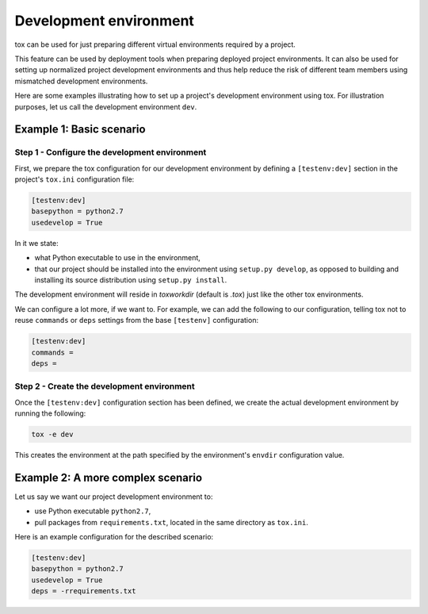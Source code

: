 =======================
Development environment
=======================

tox can be used for just preparing different virtual environments required by a
project.

This feature can be used by deployment tools when preparing deployed project
environments. It can also be used for setting up normalized project development
environments and thus help reduce the risk of different team members using
mismatched development environments.

Here are some examples illustrating how to set up a project's development
environment using tox. For illustration purposes, let us call the development
environment ``dev``.


Example 1: Basic scenario
=========================

Step 1 - Configure the development environment
----------------------------------------------

First, we prepare the tox configuration for our development environment by
defining a ``[testenv:dev]`` section in the project's ``tox.ini``
configuration file:

.. code-block:: ini

    [testenv:dev]
    basepython = python2.7
    usedevelop = True

In it we state:

- what Python executable to use in the environment,
- that our project should be installed into the environment using ``setup.py
  develop``, as opposed to building and installing its source distribution using
  ``setup.py install``.

The development environment will reside in `toxworkdir` (default is `.tox`) just
like the other tox environments.

We can configure a lot more, if we want to. For example, we can add the
following to our configuration, telling tox not to reuse ``commands`` or
``deps`` settings from the base ``[testenv]``
configuration:

.. code-block:: ini

    [testenv:dev]
    commands =
    deps =


Step 2 - Create the development environment
-------------------------------------------

Once the ``[testenv:dev]`` configuration section has been defined, we create
the actual development environment by running the following:

.. code-block:: shell

    tox -e dev

This creates the environment at the path specified by the environment's
``envdir`` configuration value.


Example 2: A more complex scenario
==================================

Let us say we want our project development environment to:

- use Python executable ``python2.7``,
- pull packages from ``requirements.txt``, located in the same directory as
  ``tox.ini``.

Here is an example configuration for the described scenario:

.. code-block:: ini

    [testenv:dev]
    basepython = python2.7
    usedevelop = True
    deps = -rrequirements.txt
